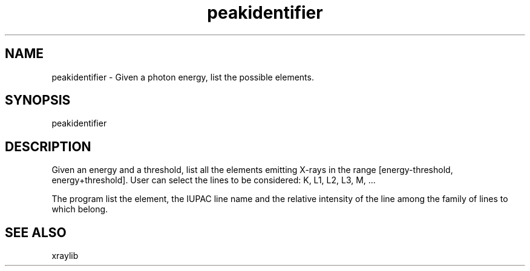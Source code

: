 .TH peakidentifier 1 "March 2012" "ESRF" "PyMca X-Ray Fluorescence Toolkit"

.SH NAME

peakidentifier - Given a photon energy, list the possible elements.

.SH SYNOPSIS

peakidentifier

.SH DESCRIPTION

.P
Given an energy and a threshold, list all the elements emitting X-rays 
in the range [energy-threshold, energy+threshold]. User can select the 
lines to be considered: K, L1, L2, L3, M, ... 

The program list the element, the IUPAC line name and the relative 
intensity of the line among the family of lines to which belong.

.SH SEE ALSO
xraylib
